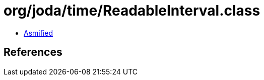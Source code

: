 = org/joda/time/ReadableInterval.class

 - link:ReadableInterval-asmified.java[Asmified]

== References

